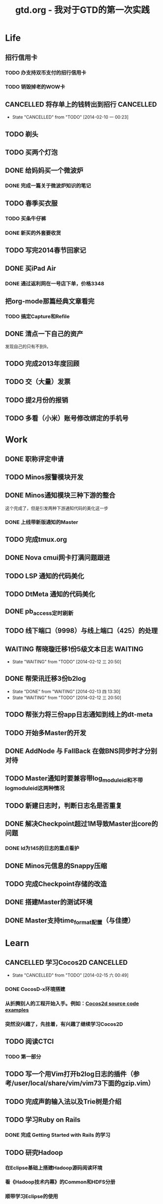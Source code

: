 #+TITLE: gtd.org - 我对于GTD的第一次实践

* Life
** 招行信用卡
*** TODO 办支持双币支付的招行信用卡
   SCHEDULED: <2014-02-15 六>

*** TODO 销毁掉老的WOW卡
    SCHEDULED: <2014-02-15 六>
** CANCELLED 将存单上的钱转出到招行				  :CANCELLED:
   SCHEDULED: <2014-02-09 日>
   - State "CANCELLED"  from "TODO"       [2014-02-10 一 00:23]

** TODO 剃头
   SCHEDULED: <2014-02-22 六>
** TODO 买两个灯泡
   SCHEDULED: <2014-02-15 六>
** DONE 给妈妈买一个微波炉
   SCHEDULED: <2014-02-15 六>
*** DONE 完成一篇关于微波炉知识的笔记
    SCHEDULED: <2014-02-15 六>
   
** TODO 春季买衣服
*** TODO 买条牛仔裤
    SCHEDULED: <2014-02-22 六>
*** DONE 新买的外套要收货
   SCHEDULED: <2014-02-15 六>

** TODO 写完2014春节回家记
   SCHEDULED: <2014-02-16 日>

** DONE 买iPad Air
   SCHEDULED: <2014-02-16 日>
*** DONE 通过返利网在一号店下单，价格3348

** 把org-mode那篇经典文章看完
*** TODO 搞定Capture和Refile
    SCHEDULED: <2014-02-22 六>
** DONE 清点一下自己的资产
   SCHEDULED: <2014-02-09 日>
   发现自己的只有不到9。
** TODO 完成2013年度回顾
   SCHEDULED: <2014-02-15 六>

** TODO 交（大量）发票
   SCHEDULED: <2014-02-17 一>

** TODO 提2月份的报销
   SCHEDULED: <2014-02-21 五>
** TODO 多看（小米）账号修改绑定的手机号
   SCHEDULED: <2014-02-15 六>
* Work
** DONE 职称评定申请
   SCHEDULED: <2014-02-11 二>
** TODO Minos报警模块开发
   SCHEDULED: <2014-02-17 一>
** DONE Minos通知模块三种下游的整合
   SCHEDULED: <2014-02-10 一>
   这个完成了，但是引发两种下游通知代码的美化这一步
*** DONE 上线带新版通知的Master
    SCHEDULED: <2014-02-11 二>
** TODO 完成tmux.org
   SCHEDULED: <2014-02-16 日>
** DONE Nova cmui网卡打满问题跟进
   SCHEDULED: <2014-02-11 二>
   
** TODO LSP 通知的代码美化
   SCHEDULED: <2014-02-17 一>
** TODO DtMeta 通知的代码美化
   SCHEDULED: <2014-02-20 四>
** DONE pb_access定时刷新
   SCHEDULED: <2014-02-12 三>
** TODO 线下端口（9998）与线上端口（425）的处理
** WAITING 帮晓璇迁移1份5级文本日志				    :WAITING:
   SCHEDULED: <2014-02-12 三>
   - State "WAITING"    from "TODO"       [2014-02-12 三 20:50]
** DONE 帮荣讯迁移3份b2log
   SCHEDULED: <2014-02-12 三>
   - State "DONE"       from "WAITING"    [2014-02-13 四 13:30]
   - State "WAITING"    from "TODO"       [2014-02-12 三 20:50]
** TODO 帮张力将三份app日志通知到线上的dt-meta
   SCHEDULED: <2014-02-12 三>
** TODO 开始多Master的开发
   SCHEDULED: <2014-02-13 四>

** DONE AddNode 与 FallBack 在做BNS同步时才分别对待
   SCHEDULED: <2014-02-12 三>
** TODO Master通知时要兼容带log_module_id和不带log_module_id这两种情况
** TODO 新建日志时，判断日志名是否重复
** DONE 解决Checkpoint超过1M导致Master出core的问题
   SCHEDULED: <2014-02-13 四>
*** DONE Id为145的日志的重点看护
** DONE Minos元信息的Snappy压缩
   SCHEDULED: <2014-02-14 五>
** TODO 完成Checkpoint存储的改造
   SCHEDULED: <2014-02-20 四>
** DONE 搭建Master的测试环境
   SCHEDULED: <2014-02-14 五>
** DONE Master支持time_format配置（与佳捷）
   SCHEDULED: <2014-02-14 五>
* Learn
** CANCELLED 学习Cocos2D					  :CANCELLED:
   - State "CANCELLED"  from "TODO"       [2014-02-15 六 00:49]
*** DONE CocosD-x环境搭建
    SCHEDULED: <2014-02-13 四>
*** 从折腾别人的工程开始入手。例如：[[http://code4app.net/category/cocos2d][Cocos2d source code examples]]
    SCHEDULED: <2014-02-16 日>
*** 突然没兴趣了，先挂着，有兴趣了继续学习Cocos2D
** TODO 阅读CTCI
*** TODO 第一部分
    SCHEDULED: <2014-02-16 日>
** TODO 写一个用Vim打开b2log日志的插件（参考/user/local/share/vim/vim73下面的gzip.vim）
** TODO 完成声韵输入法以及Trie树是介绍
** TODO 学习Ruby on Rails
*** DONE 完成 Getting Started with Rails 的学习
** TODO 研究Hadoop
*** 在Eclipse基础上搭建Hadoop源码阅读环境
*** 看《Hadoop技术内幕》的Common和HDFS分册
*** 顺带学习Eclipse的使用
** TODO 系统学习GDB
   SCHEDULED: <2014-02-22 六>

